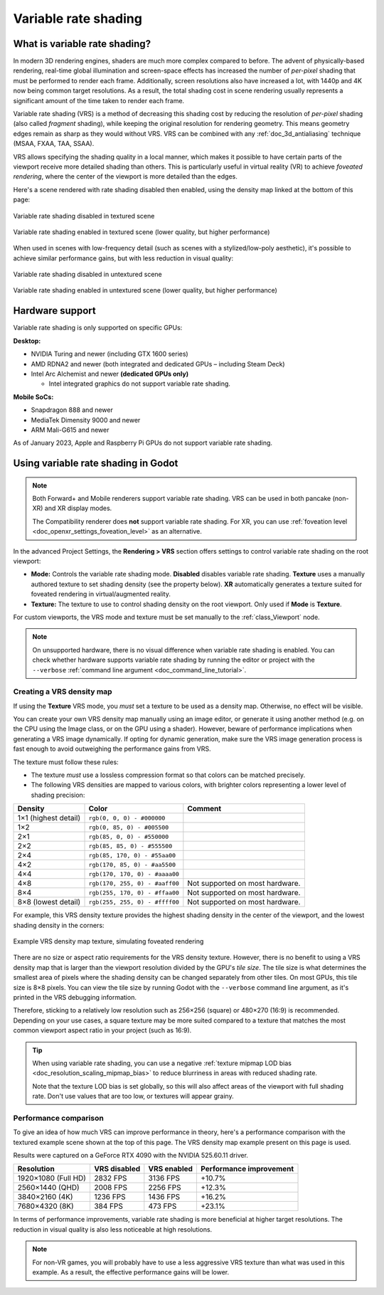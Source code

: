 .. _doc_variable_rate_shading:

Variable rate shading
=====================

What is variable rate shading?
------------------------------

In modern 3D rendering engines, shaders are much more complex compared to
before. The advent of physically-based rendering, real-time global illumination
and screen-space effects has increased the number of *per-pixel* shading that
must be performed to render each frame. Additionally, screen resolutions also
have increased a lot, with 1440p and 4K now being common target resolutions.
As a result, the total shading cost in scene rendering usually represents
a significant amount of the time taken to render each frame.

Variable rate shading (VRS) is a method of decreasing this shading cost by
reducing the resolution of *per-pixel* shading (also called *fragment* shading),
while keeping the original resolution for rendering geometry. This means geometry
edges remain as sharp as they would without VRS. VRS can be combined with any
:ref:`doc_3d_antialiasing` technique (MSAA, FXAA, TAA, SSAA).

VRS allows specifying the shading quality in a local manner, which makes it
possible to have certain parts of the viewport receive more detailed shading
than others. This is particularly useful in virtual reality (VR) to achieve
*foveated rendering*, where the center of the viewport is more detailed than the
edges.

Here's a scene rendered with rate shading disabled then enabled, using the
density map linked at the bottom of this page:

.. figure:: img/variable_rate_shading_textured_disabled.webp
   :align: center
   :alt: Variable rate shading disabled in textured scene

   Variable rate shading disabled in textured scene

.. figure:: img/variable_rate_shading_textured_enabled.webp
   :align: center
   :alt: Variable rate shading enabled in textured scene (lower quality, but higher performance)

   Variable rate shading enabled in textured scene (lower quality, but higher performance)

When used in scenes with low-frequency detail (such as scenes with a
stylized/low-poly aesthetic), it's possible to achieve similar performance gains,
but with less reduction in visual quality:

.. figure:: img/variable_rate_shading_untextured_disabled.webp
   :align: center
   :alt: Variable rate shading disabled in untextured scene

   Variable rate shading disabled in untextured scene

.. figure:: img/variable_rate_shading_untextured_enabled.webp
   :align: center
   :alt: Variable rate shading enabled in untextured scene (lower quality, but higher performance)

   Variable rate shading enabled in untextured scene (lower quality, but higher performance)

Hardware support
----------------

Variable rate shading is only supported on specific GPUs:

**Desktop:**

- NVIDIA Turing and newer (including GTX 1600 series)
- AMD RDNA2 and newer (both integrated and dedicated GPUs – including Steam Deck)
- Intel Arc Alchemist and newer **(dedicated GPUs only)**

  - Intel integrated graphics do not support variable rate shading.

**Mobile SoCs:**

- Snapdragon 888 and newer
- MediaTek Dimensity 9000 and newer
- ARM Mali-G615 and newer

As of January 2023, Apple and Raspberry Pi GPUs do not support variable rate shading.

Using variable rate shading in Godot
------------------------------------

.. note::

    Both Forward+ and Mobile renderers support variable rate
    shading. VRS can be used in both pancake (non-XR) and XR display modes.

    The Compatibility renderer does **not** support variable rate shading.
    For XR, you can use :ref:`foveation level <doc_openxr_settings_foveation_level>`
    as an alternative.

In the advanced Project Settings, the **Rendering > VRS** section offers settings
to control variable rate shading on the root viewport:

- **Mode:** Controls the variable rate shading mode. **Disabled** disables
  variable rate shading. **Texture** uses a manually authored texture to set
  shading density (see the property below). **XR** automatically generates a
  texture suited for foveated rendering in virtual/augmented reality.
- **Texture:** The texture to use to control shading density on the root
  viewport. Only used if **Mode** is **Texture**.

For custom viewports, the VRS mode and texture must be set manually to the
:ref:`class_Viewport` node.

.. note::

    On unsupported hardware, there is no visual difference when variable rate
    shading is enabled. You can check whether hardware supports variable rate
    shading by running the editor or project with the ``--verbose``
    :ref:`command line argument <doc_command_line_tutorial>`.

Creating a VRS density map
^^^^^^^^^^^^^^^^^^^^^^^^^^

If using the **Texture** VRS mode, you *must* set a texture to be used as a
density map. Otherwise, no effect will be visible.

You can create your own VRS density map manually using an image editor, or
generate it using another method (e.g. on the CPU using the Image class, or on
the GPU using a shader). However, beware of performance implications when
generating a VRS image dynamically. If opting for dynamic generation, make sure
the VRS image generation process is fast enough to avoid outweighing the
performance gains from VRS.

The texture must follow these rules:

- The texture *must* use a lossless compression format so that colors can be
  matched precisely.
- The following VRS densities are mapped to various colors, with brighter colors
  representing a lower level of shading precision:

+----------------------+--------------------------------+---------------------------------+
| Density              | Color                          | Comment                         |
+======================+================================+=================================+
| 1×1 (highest detail) | ``rgb(0, 0, 0) - #000000``     |                                 |
+----------------------+--------------------------------+---------------------------------+
| 1×2                  | ``rgb(0, 85, 0) - #005500``    |                                 |
+----------------------+--------------------------------+---------------------------------+
| 2×1                  | ``rgb(85, 0, 0) - #550000``    |                                 |
+----------------------+--------------------------------+---------------------------------+
| 2×2                  | ``rgb(85, 85, 0) - #555500``   |                                 |
+----------------------+--------------------------------+---------------------------------+
| 2×4                  | ``rgb(85, 170, 0) - #55aa00``  |                                 |
+----------------------+--------------------------------+---------------------------------+
| 4×2                  | ``rgb(170, 85, 0) - #aa5500``  |                                 |
+----------------------+--------------------------------+---------------------------------+
| 4×4                  | ``rgb(170, 170, 0) - #aaaa00`` |                                 |
+----------------------+--------------------------------+---------------------------------+
| 4×8                  | ``rgb(170, 255, 0) - #aaff00`` | Not supported on most hardware. |
+----------------------+--------------------------------+---------------------------------+
| 8×4                  | ``rgb(255, 170, 0) - #ffaa00`` | Not supported on most hardware. |
+----------------------+--------------------------------+---------------------------------+
| 8×8 (lowest detail)  | ``rgb(255, 255, 0) - #ffff00`` | Not supported on most hardware. |
+----------------------+--------------------------------+---------------------------------+

For example, this VRS density texture provides the highest shading density in
the center of the viewport, and the lowest shading density in the corners:

.. figure:: img/variable_rate_shading_texture_example.webp
   :align: center
   :alt: Example VRS density map texture, simulating foveated rendering

   Example VRS density map texture, simulating foveated rendering

There are no size or aspect ratio requirements for the VRS density texture.
However, there is no benefit to using a VRS density map that is larger than the
viewport resolution divided by the GPU's *tile size*. The tile size is what
determines the smallest area of pixels where the shading density can be changed
separately from other tiles. On most GPUs, this tile size is 8×8 pixels. You can
view the tile size by running Godot with the ``--verbose`` command line
argument, as it's printed in the VRS debugging information.

Therefore, sticking to a relatively low resolution such as 256×256 (square) or
480×270 (16:9) is recommended. Depending on your use cases, a square texture may
be more suited compared to a texture that matches the most common viewport
aspect ratio in your project (such as 16:9).

.. tip::

    When using variable rate shading, you can use a negative
    :ref:`texture mipmap LOD bias <doc_resolution_scaling_mipmap_bias>`
    to reduce blurriness in areas with reduced shading rate.

    Note that the texture LOD bias is set globally, so this will also affect
    areas of the viewport with full shading rate. Don't use values that are too
    low, or textures will appear grainy.

Performance comparison
^^^^^^^^^^^^^^^^^^^^^^

To give an idea of how much VRS can improve performance in theory, here's a
performance comparison with the textured example scene shown at the top of this
page. The VRS density map example present on this page is used.

Results were captured on a GeForce RTX 4090 with the NVIDIA 525.60.11 driver.

+---------------------+--------------+-------------+-------------------------+
| Resolution          | VRS disabled | VRS enabled | Performance improvement |
+=====================+==============+=============+=========================+
| 1920×1080 (Full HD) | 2832 FPS     | 3136 FPS    | +10.7%                  |
+---------------------+--------------+-------------+-------------------------+
| 2560×1440 (QHD)     | 2008 FPS     | 2256 FPS    | +12.3%                  |
+---------------------+--------------+-------------+-------------------------+
| 3840×2160 (4K)      | 1236 FPS     | 1436 FPS    | +16.2%                  |
+---------------------+--------------+-------------+-------------------------+
| 7680×4320 (8K)      | 384 FPS      | 473 FPS     | +23.1%                  |
+---------------------+--------------+-------------+-------------------------+

In terms of performance improvements, variable rate shading is more beneficial
at higher target resolutions. The reduction in visual quality is also less
noticeable at high resolutions.

.. note::

    For non-VR games, you will probably have to use a less aggressive VRS texture
    than what was used in this example. As a result, the effective performance
    gains will be lower.
